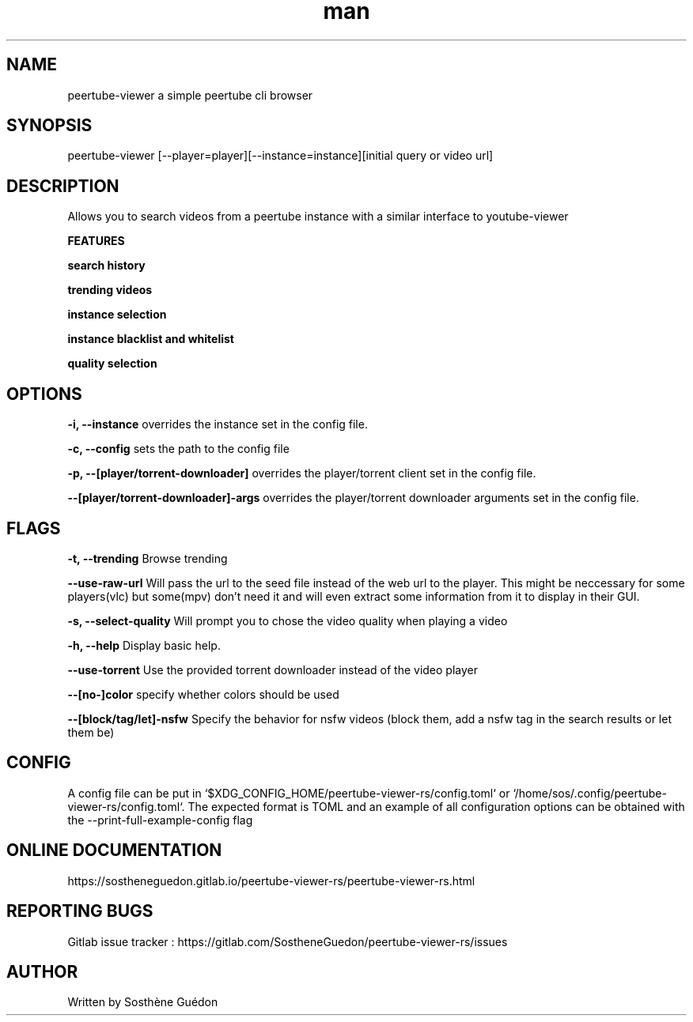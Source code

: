 .\" Manpage for peertube-viewer-rs

.TH man  "2020" "1.3.1" "peertube-viewer-rs manpage"

.SH NAME
peertube-viewer a simple peertube cli browser

.SH SYNOPSIS
peertube-viewer [--player=player][--instance=instance][initial query or video url]


.SH DESCRIPTION
Allows you to search videos from a peertube instance with a similar interface to youtube-viewer

.B FEATURES 

.B search history 

.B trending videos

.B instance selection

.B instance blacklist and whitelist
 
.B quality selection


.SH OPTIONS

.B -i, --instance
overrides the instance set in the config file.

.B -c, --config
sets the path to the config file

.B -p, --[player/torrent-downloader]
overrides the player/torrent client set in the config file.

.B --[player/torrent-downloader]-args
overrides the player/torrent downloader arguments set in the config file.

.SH FLAGS

.B -t, --trending
Browse trending

.B --use-raw-url
Will pass the url to the seed file instead of the web url to the player.
This might be neccessary for some players(vlc) but some(mpv) don't need it and will even extract some information from it to display in their GUI.

.B -s, --select-quality
Will prompt you to chose the video quality when playing a video

.B -h, --help
Display basic help.

.B --use-torrent
Use the provided torrent downloader instead of the video player


.B --[no-]color
specify whether colors should be used

.B --[block/tag/let]-nsfw
Specify the behavior for nsfw videos (block them, add a nsfw tag in the search results or let them be)

.SH CONFIG
A config file can be put in `$XDG_CONFIG_HOME/peertube-viewer-rs/config.toml` or `/home/sos/.config/peertube-viewer-rs/config.toml`.
The expected format is TOML and an example of all configuration options can be obtained with the --print-full-example-config flag

.SH ONLINE DOCUMENTATION
https://sostheneguedon.gitlab.io/peertube-viewer-rs/peertube-viewer-rs.html

.SH REPORTING BUGS

Gitlab issue tracker : https://gitlab.com/SostheneGuedon/peertube-viewer-rs/issues

.SH AUTHOR

Written by Sosthène Guédon

